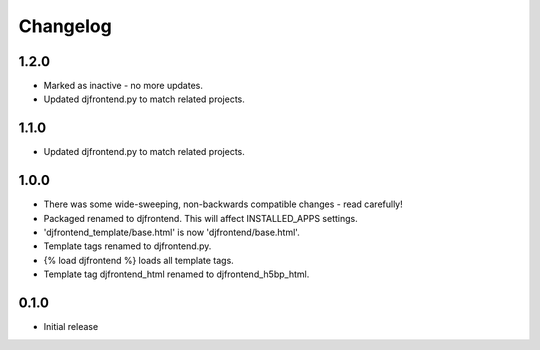 Changelog
==============

1.2.0
------
* Marked as inactive - no more updates.
* Updated djfrontend.py to match related projects.

1.1.0
------
* Updated djfrontend.py to match related projects.

1.0.0
------
* There was some wide-sweeping, non-backwards compatible changes - read carefully!
* Packaged renamed to djfrontend. This will affect INSTALLED_APPS settings.
* 'djfrontend_template/base.html' is now 'djfrontend/base.html'.
* Template tags renamed to djfrontend.py.
* {% load djfrontend %} loads all template tags.
* Template tag djfrontend_html renamed to djfrontend_h5bp_html.

0.1.0
------
* Initial release